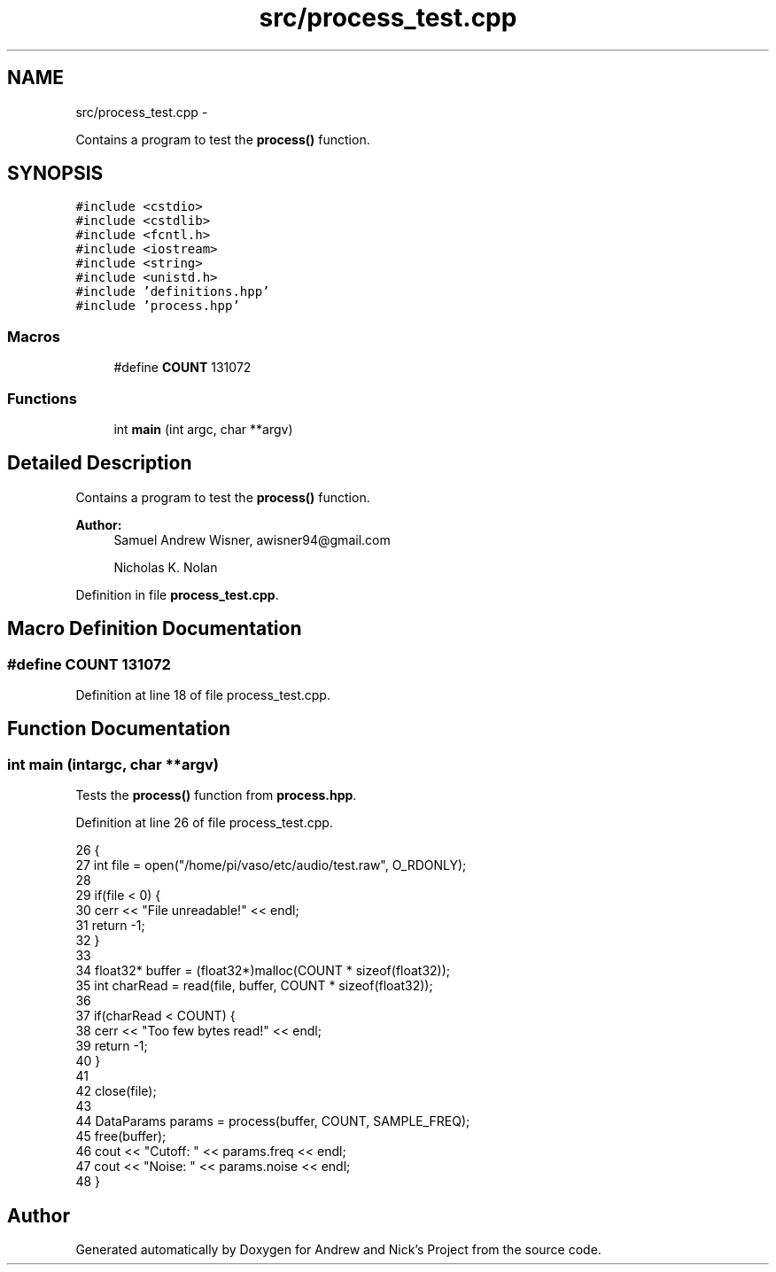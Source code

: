 .TH "src/process_test.cpp" 3 "Tue Apr 19 2016" "Andrew and Nick's Project" \" -*- nroff -*-
.ad l
.nh
.SH NAME
src/process_test.cpp \- 
.PP
Contains a program to test the \fBprocess()\fP function\&.  

.SH SYNOPSIS
.br
.PP
\fC#include <cstdio>\fP
.br
\fC#include <cstdlib>\fP
.br
\fC#include <fcntl\&.h>\fP
.br
\fC#include <iostream>\fP
.br
\fC#include <string>\fP
.br
\fC#include <unistd\&.h>\fP
.br
\fC#include 'definitions\&.hpp'\fP
.br
\fC#include 'process\&.hpp'\fP
.br

.SS "Macros"

.in +1c
.ti -1c
.RI "#define \fBCOUNT\fP   131072"
.br
.in -1c
.SS "Functions"

.in +1c
.ti -1c
.RI "int \fBmain\fP (int argc, char **argv)"
.br
.in -1c
.SH "Detailed Description"
.PP 
Contains a program to test the \fBprocess()\fP function\&. 


.PP
\fBAuthor:\fP
.RS 4
Samuel Andrew Wisner, awisner94@gmail.com 
.PP
Nicholas K\&. Nolan 
.RE
.PP

.PP
Definition in file \fBprocess_test\&.cpp\fP\&.
.SH "Macro Definition Documentation"
.PP 
.SS "#define COUNT   131072"

.PP
Definition at line 18 of file process_test\&.cpp\&.
.SH "Function Documentation"
.PP 
.SS "int main (intargc, char **argv)"
Tests the \fBprocess()\fP function from \fBprocess\&.hpp\fP\&. 
.PP
Definition at line 26 of file process_test\&.cpp\&.
.PP
.nf
26                                 {
27     int file = open("/home/pi/vaso/etc/audio/test\&.raw", O_RDONLY);
28 
29     if(file < 0) {
30         cerr << "File unreadable!" << endl;
31         return -1;
32     }
33 
34     float32* buffer = (float32*)malloc(COUNT * sizeof(float32));
35     int charRead = read(file, buffer, COUNT * sizeof(float32));
36 
37     if(charRead < COUNT) {
38         cerr << "Too few bytes read!" << endl;
39         return -1;
40     }
41 
42     close(file);
43 
44     DataParams params = process(buffer, COUNT, SAMPLE_FREQ);
45     free(buffer);
46     cout << "Cutoff: " << params\&.freq << endl;
47     cout << "Noise: " << params\&.noise << endl;
48 }
.fi
.SH "Author"
.PP 
Generated automatically by Doxygen for Andrew and Nick's Project from the source code\&.
